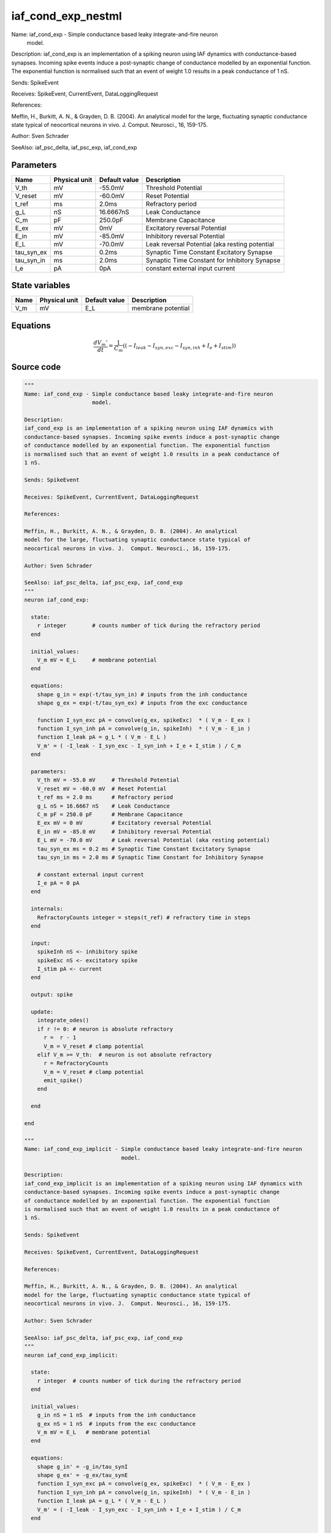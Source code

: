 iaf_cond_exp_nestml
###################

Name: iaf_cond_exp - Simple conductance based leaky integrate-and-fire neuron
                     model.

Description:
iaf_cond_exp is an implementation of a spiking neuron using IAF dynamics with
conductance-based synapses. Incoming spike events induce a post-synaptic change
of conductance modelled by an exponential function. The exponential function
is normalised such that an event of weight 1.0 results in a peak conductance of
1 nS.

Sends: SpikeEvent

Receives: SpikeEvent, CurrentEvent, DataLoggingRequest

References:

Meffin, H., Burkitt, A. N., & Grayden, D. B. (2004). An analytical
model for the large, fluctuating synaptic conductance state typical of
neocortical neurons in vivo. J.  Comput. Neurosci., 16, 159-175.

Author: Sven Schrader

SeeAlso: iaf_psc_delta, iaf_psc_exp, iaf_cond_exp



Parameters
++++++++++



.. csv-table::
    :header: "Name", "Physical unit", "Default value", "Description"
    :widths: auto

    
    "V_th", "mV", "-55.0mV", "Threshold Potential"    
    "V_reset", "mV", "-60.0mV", "Reset Potential"    
    "t_ref", "ms", "2.0ms", "Refractory period"    
    "g_L", "nS", "16.6667nS", "Leak Conductance"    
    "C_m", "pF", "250.0pF", "Membrane Capacitance"    
    "E_ex", "mV", "0mV", "Excitatory reversal Potential"    
    "E_in", "mV", "-85.0mV", "Inhibitory reversal Potential"    
    "E_L", "mV", "-70.0mV", "Leak reversal Potential (aka resting potential"    
    "tau_syn_ex", "ms", "0.2ms", "Synaptic Time Constant Excitatory Synapse"    
    "tau_syn_in", "ms", "2.0ms", "Synaptic Time Constant for Inhibitory Synapse"    
    "I_e", "pA", "0pA", "constant external input current"




State variables
+++++++++++++++

.. csv-table::
    :header: "Name", "Physical unit", "Default value", "Description"
    :widths: auto

    
    "V_m", "mV", "E_L", "membrane potential"




Equations
+++++++++




.. math::
   \frac{ dV_{m}' } { dt }= \frac 1 { C_{m} } \left( { (-I_{leak} - I_{syn,exc} - I_{syn,inh} + I_{e} + I_{stim}) } \right) 





Source code
+++++++++++

.. code:: nestml

   """
   Name: iaf_cond_exp - Simple conductance based leaky integrate-and-fire neuron
                        model.

   Description:
   iaf_cond_exp is an implementation of a spiking neuron using IAF dynamics with
   conductance-based synapses. Incoming spike events induce a post-synaptic change
   of conductance modelled by an exponential function. The exponential function
   is normalised such that an event of weight 1.0 results in a peak conductance of
   1 nS.

   Sends: SpikeEvent

   Receives: SpikeEvent, CurrentEvent, DataLoggingRequest

   References:

   Meffin, H., Burkitt, A. N., & Grayden, D. B. (2004). An analytical
   model for the large, fluctuating synaptic conductance state typical of
   neocortical neurons in vivo. J.  Comput. Neurosci., 16, 159-175.

   Author: Sven Schrader

   SeeAlso: iaf_psc_delta, iaf_psc_exp, iaf_cond_exp
   """
   neuron iaf_cond_exp:

     state:
       r integer        # counts number of tick during the refractory period
     end

     initial_values:
       V_m mV = E_L     # membrane potential
     end

     equations:
       shape g_in = exp(-t/tau_syn_in) # inputs from the inh conductance
       shape g_ex = exp(-t/tau_syn_ex) # inputs from the exc conductance

       function I_syn_exc pA = convolve(g_ex, spikeExc)  * ( V_m - E_ex )
       function I_syn_inh pA = convolve(g_in, spikeInh)  * ( V_m - E_in )
       function I_leak pA = g_L * ( V_m - E_L )
       V_m' = ( -I_leak - I_syn_exc - I_syn_inh + I_e + I_stim ) / C_m
     end

     parameters:
       V_th mV = -55.0 mV     # Threshold Potential
       V_reset mV = -60.0 mV  # Reset Potential
       t_ref ms = 2.0 ms      # Refractory period
       g_L nS = 16.6667 nS    # Leak Conductance
       C_m pF = 250.0 pF      # Membrane Capacitance
       E_ex mV = 0 mV         # Excitatory reversal Potential
       E_in mV = -85.0 mV     # Inhibitory reversal Potential
       E_L mV = -70.0 mV      # Leak reversal Potential (aka resting potential)
       tau_syn_ex ms = 0.2 ms # Synaptic Time Constant Excitatory Synapse
       tau_syn_in ms = 2.0 ms # Synaptic Time Constant for Inhibitory Synapse

       # constant external input current
       I_e pA = 0 pA
     end

     internals:
       RefractoryCounts integer = steps(t_ref) # refractory time in steps
     end

     input:
       spikeInh nS <- inhibitory spike
       spikeExc nS <- excitatory spike
       I_stim pA <- current
     end

     output: spike

     update:
       integrate_odes()
       if r != 0: # neuron is absolute refractory
         r =  r - 1
         V_m = V_reset # clamp potential
       elif V_m >= V_th:  # neuron is not absolute refractory
         r = RefractoryCounts
         V_m = V_reset # clamp potential
         emit_spike()
       end

     end

   end

   """
   Name: iaf_cond_exp_implicit - Simple conductance based leaky integrate-and-fire neuron
                                 model.

   Description:
   iaf_cond_exp_implicit is an implementation of a spiking neuron using IAF dynamics with
   conductance-based synapses. Incoming spike events induce a post-synaptic change
   of conductance modelled by an exponential function. The exponential function
   is normalised such that an event of weight 1.0 results in a peak conductance of
   1 nS.

   Sends: SpikeEvent

   Receives: SpikeEvent, CurrentEvent, DataLoggingRequest

   References:

   Meffin, H., Burkitt, A. N., & Grayden, D. B. (2004). An analytical
   model for the large, fluctuating synaptic conductance state typical of
   neocortical neurons in vivo. J.  Comput. Neurosci., 16, 159-175.

   Author: Sven Schrader

   SeeAlso: iaf_psc_delta, iaf_psc_exp, iaf_cond_exp
   """
   neuron iaf_cond_exp_implicit:

     state:
       r integer  # counts number of tick during the refractory period
     end

     initial_values:
       g_in nS = 1 nS  # inputs from the inh conductance
       g_ex nS = 1 nS  # inputs from the exc conductance
       V_m mV = E_L   # membrane potential
     end

     equations:
       shape g_in' = -g_in/tau_synI
       shape g_ex' = -g_ex/tau_synE
       function I_syn_exc pA = convolve(g_ex, spikeExc)  * ( V_m - E_ex )
       function I_syn_inh pA = convolve(g_in, spikeInh)  * ( V_m - E_in )
       function I_leak pA = g_L * ( V_m - E_L )
       V_m' = ( -I_leak - I_syn_exc - I_syn_inh + I_e + I_stim ) / C_m
     end

     parameters:
       V_th mV = -55.0 mV    # Threshold Potential
       V_reset mV = -60.0 mV # Reset Potential
       t_ref ms = 2.0 ms     # Refractory period
       g_L nS = 16.6667 nS   # Leak Conductance
       C_m pF = 250.0 pF     # Membrane Capacitance
       E_ex mV = 0 mV        # Excitatory reversal Potential
       E_in mV = -85.0 mV    # Inhibitory reversal Potential
       E_L mV = -70.0 mV     # Leak reversal Potential (aka resting potential)
       tau_synE ms = 0.2 ms  # Synaptic Time Constant Excitatory Synapse
       tau_synI ms = 2.0 ms  # Synaptic Time Constant for Inhibitory Synapse

       # constant external input current
       I_e pA = 0 pA
     end

     internals:
       RefractoryCounts integer = steps(t_ref) # refractory time in steps
     end

     input:
       spikeInh nS <- inhibitory spike
       spikeExc nS <- excitatory spike
       I_stim pA <- current
     end

     output: spike

     update:
       integrate_odes()
       if r != 0: # neuron is absolute refractory
         r =  r - 1
         V_m = V_reset # clamp potential
       elif V_m >= V_th:  # neuron is not absolute refractory
         r = RefractoryCounts
         V_m = V_reset # clamp potential
         emit_spike()
       end

     end

   end




.. footer::

   Generated at 2020-02-21 11:32:58.725124